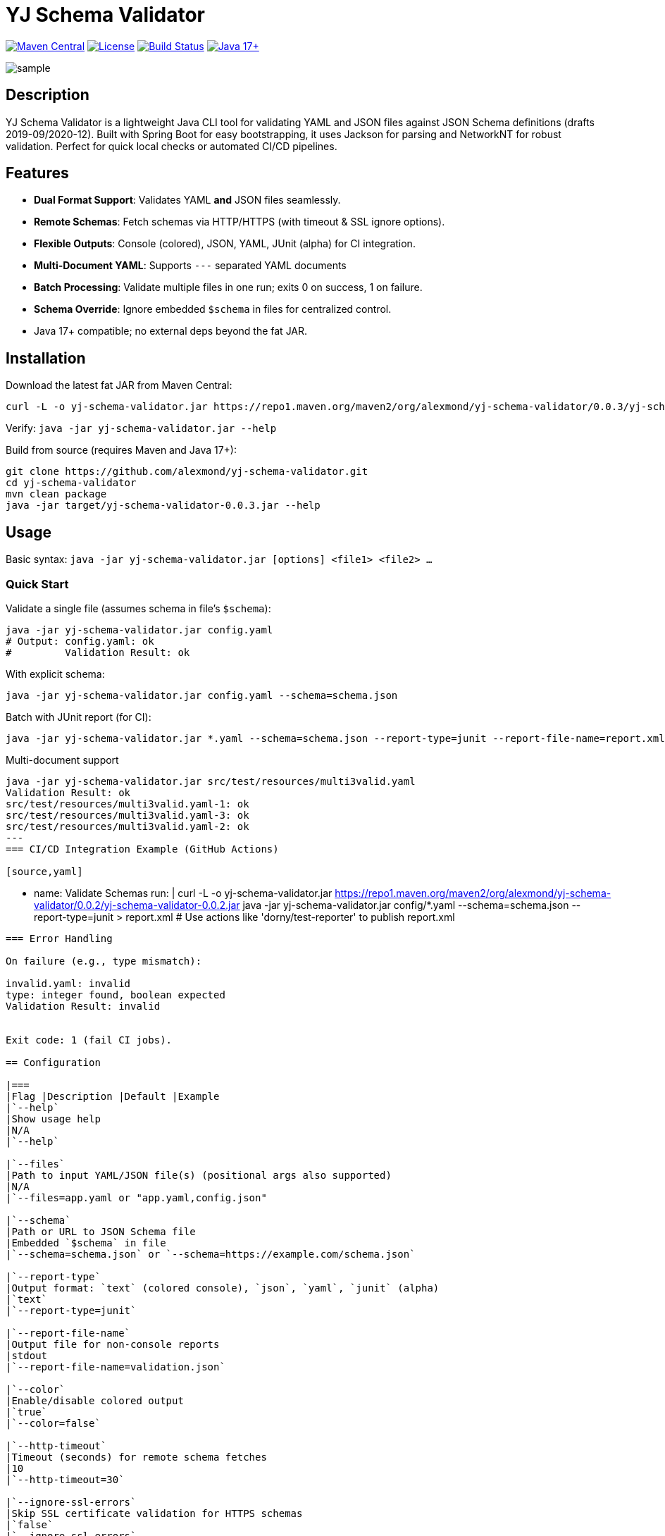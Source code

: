 = YJ Schema Validator

image:https://img.shields.io/maven-central/v/org.alexmond/yj-schema-validator.svg?label=Maven%20Central[Maven Central,link=https://search.maven.org/artifact/yj-schema-validator]
image:https://img.shields.io/badge/License-Apache%202.0-blue.svg[License,link=LICENSE]
image:https://img.shields.io/github/actions/workflow/status/alexmond/yj-schema-validator/maven.yml[Build Status,link=https://github.com/alexmond/yj-schema-validator/actions]
image:https://img.shields.io/badge/Java-17%2B-blue.svg[Java 17+,link=https://openjdk.org/]

image::sample.png[]
[[description]]
== Description


YJ Schema Validator is a lightweight Java CLI tool for validating YAML and JSON files against JSON Schema definitions (drafts 2019-09/2020-12). Built with Spring Boot for easy bootstrapping, it uses Jackson for parsing and NetworkNT for robust validation. Perfect for quick local checks or automated CI/CD pipelines.

== Features

- *Dual Format Support*: Validates YAML *and* JSON files seamlessly.
- *Remote Schemas*: Fetch schemas via HTTP/HTTPS (with timeout & SSL ignore options).
- *Flexible Outputs*: Console (colored), JSON, YAML, JUnit (alpha) for CI integration.
- *Multi-Document YAML*: Supports `---` separated YAML documents
- *Batch Processing*: Validate multiple files in one run; exits 0 on success, 1 on failure.
- *Schema Override*: Ignore embedded `$schema` in files for centralized control.
- Java 17+ compatible; no external deps beyond the fat JAR.

== Installation

Download the latest fat JAR from Maven Central:

[source,bash]
----
curl -L -o yj-schema-validator.jar https://repo1.maven.org/maven2/org/alexmond/yj-schema-validator/0.0.3/yj-schema-validator-0.0.3.jar
----

Verify: `java -jar yj-schema-validator.jar --help`

Build from source (requires Maven and Java 17+):

[source,bash]
----
git clone https://github.com/alexmond/yj-schema-validator.git
cd yj-schema-validator
mvn clean package
java -jar target/yj-schema-validator-0.0.3.jar --help
----

== Usage

Basic syntax: `java -jar yj-schema-validator.jar [options] <file1> <file2> ...`

=== Quick Start

Validate a single file (assumes schema in file's `$schema`):

[source,bash]
----
java -jar yj-schema-validator.jar config.yaml
# Output: config.yaml: ok
#         Validation Result: ok
----

With explicit schema:

[source,bash]
----
java -jar yj-schema-validator.jar config.yaml --schema=schema.json
----

Batch with JUnit report (for CI):

[source,bash]
----
java -jar yj-schema-validator.jar *.yaml --schema=schema.json --report-type=junit --report-file-name=report.xml
----

Multi-document support
[source,bash]
----
java -jar yj-schema-validator.jar src/test/resources/multi3valid.yaml
Validation Result: ok
src/test/resources/multi3valid.yaml-1: ok
src/test/resources/multi3valid.yaml-3: ok
src/test/resources/multi3valid.yaml-2: ok
---
=== CI/CD Integration Example (GitHub Actions)

[source,yaml]
----
- name: Validate Schemas
  run: |
    curl -L -o yj-schema-validator.jar https://repo1.maven.org/maven2/org/alexmond/yj-schema-validator/0.0.2/yj-schema-validator-0.0.2.jar
    java -jar yj-schema-validator.jar config/*.yaml --schema=schema.json --report-type=junit > report.xml
  # Use actions like 'dorny/test-reporter' to publish report.xml
----

=== Error Handling

On failure (e.g., type mismatch):

invalid.yaml: invalid
type: integer found, boolean expected
Validation Result: invalid


Exit code: 1 (fail CI jobs).

== Configuration

|===
|Flag |Description |Default |Example
|`--help`
|Show usage help
|N/A
|`--help`

|`--files`
|Path to input YAML/JSON file(s) (positional args also supported)
|N/A
|`--files=app.yaml or "app.yaml,config.json"

|`--schema`
|Path or URL to JSON Schema file
|Embedded `$schema` in file
|`--schema=schema.json` or `--schema=https://example.com/schema.json`

|`--report-type`
|Output format: `text` (colored console), `json`, `yaml`, `junit` (alpha)
|`text`
|`--report-type=junit`

|`--report-file-name`
|Output file for non-console reports
|stdout
|`--report-file-name=validation.json`

|`--color`
|Enable/disable colored output
|`true`
|`--color=false`

|`--http-timeout`
|Timeout (seconds) for remote schema fetches
|10
|`--http-timeout=30`

|`--ignore-ssl-errors`
|Skip SSL certificate validation for HTTPS schemas
|`false`
|`--ignore-ssl-errors`

|`--ignore-embedded-schema`
|Ignore `$schema` in input files (use only provided schema)
|`false`
|`--ignore-embedded-schema`

|===

== Troubleshooting

|===
|Issue |Cause |Solution

|"No schema found"
|Missing `--schema`
|Provide via flag or embed in file.

|YAML parse error
|Invalid syntax
|Check line/col in error; use `--color=false` for plain text.

|HTTP timeout
|Slow remote schema
|Increase `--http-timeout=30`.

|JUnit alpha issues
|Experimental
|Report bugs; fallback to JSON.
|===

For SSL issues: Use `--ignore-ssl-errors` (not recommended for production).

== Contributing

1. Fork the repo and create a feature branch (`git checkout -b feat/amazing-feature`).
2. Commit changes (`git commit -m 'Add some AmazingFeature'`).
3. Push to the branch (`git push origin feat/amazing-feature`).
4. Open a Pull Request.

Build and test locally:

[source,bash]
----
mvn clean package
mvn test
----


See link:https://github.com/alexmond/yj-schema-validator/issues[open issues] for details.

== License

This project is licensed under the Apache License 2.0 - see the xref:LICENSE[LICENSE] file for details.

== Acknowledgments

- Built on link:https://github.com/networknt/json-schema-validator[NetworkNT JSON Schema Validator].
- Thanks to contributors: link:https://github.com/alexmond/yj-schema-validator/graphs/contributors[List here].

== Full Documentation

link:https://alexmond.github.io/yj-schema-validator/current/index.html[Read the full docs here]